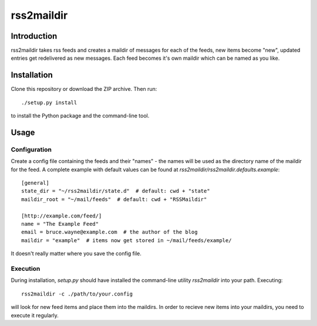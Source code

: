 ===========
rss2maildir
===========

Introduction
============

rss2maildir takes rss feeds and creates a maildir of messages for each of the
feeds, new items become "new", updated entries get redelivered as new messages.
Each feed becomes it's own maildir which can be named as you like.

Installation
============

Clone this repository or download the ZIP archive. Then run::

  ./setup.py install

to install the Python package and the command-line tool.

Usage
=====

Configuration
-------------

Create a config file containing the feeds and their "names" - the names will be
used as the directory name of the maildir for the feed. A complete example with
default values can be found at `rss2maildir/rss2maildir.defaults.example`::

  [general]
  state_dir = "~/rss2maildir/state.d"  # default: cwd + "state"
  maildir_root = "~/mail/feeds"  # default: cwd + "RSSMaildir"

  [http://example.com/feed/]
  name = "The Example Feed"
  email = bruce.wayne@example.com  # the author of the blog
  maildir = "example"  # items now get stored in ~/mail/feeds/example/


It doesn't really matter where you save the config file.

Execution
---------

During installation, `setup.py` should have installed the command-line utility
`rss2maildir` into your path. Executing::

  rss2maildir -c ./path/to/your.config

will look for new feed items and place them into the maildirs. In order to
recieve new items into your maildirs, you need to execute it regularly.
